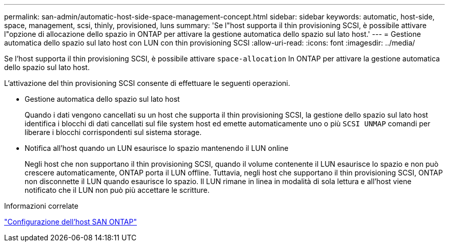 ---
permalink: san-admin/automatic-host-side-space-management-concept.html 
sidebar: sidebar 
keywords: automatic, host-side, space, management, scsi, thinly, provisioned, luns 
summary: 'Se l"host supporta il thin provisioning SCSI, è possibile attivare l"opzione di allocazione dello spazio in ONTAP per attivare la gestione automatica dello spazio sul lato host.' 
---
= Gestione automatica dello spazio sul lato host con LUN con thin provisioning SCSI
:allow-uri-read: 
:icons: font
:imagesdir: ../media/


[role="lead"]
Se l'host supporta il thin provisioning SCSI, è possibile attivare `space-allocation` In ONTAP per attivare la gestione automatica dello spazio sul lato host.

L'attivazione del thin provisioning SCSI consente di effettuare le seguenti operazioni.

* Gestione automatica dello spazio sul lato host
+
Quando i dati vengono cancellati su un host che supporta il thin provisioning SCSI, la gestione dello spazio sul lato host identifica i blocchi di dati cancellati sul file system host ed emette automaticamente uno o più `SCSI UNMAP` comandi per liberare i blocchi corrispondenti sul sistema storage.

* Notifica all'host quando un LUN esaurisce lo spazio mantenendo il LUN online
+
Negli host che non supportano il thin provisioning SCSI, quando il volume contenente il LUN esaurisce lo spazio e non può crescere automaticamente, ONTAP porta il LUN offline. Tuttavia, negli host che supportano il thin provisioning SCSI, ONTAP non disconnette il LUN quando esaurisce lo spazio. Il LUN rimane in linea in modalità di sola lettura e all'host viene notificato che il LUN non può più accettare le scritture.



.Informazioni correlate
https://docs.netapp.com/us-en/ontap-sanhost/index.html["Configurazione dell'host SAN ONTAP"]
